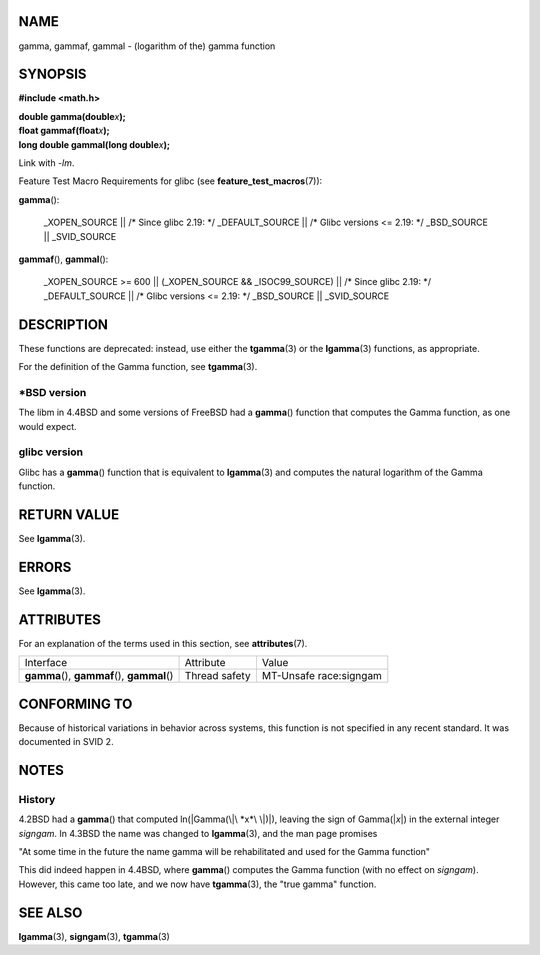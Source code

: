NAME
====

gamma, gammaf, gammal - (logarithm of the) gamma function

SYNOPSIS
========

**#include <math.h>**

| **double gamma(double**\ *x*\ **);**
| **float gammaf(float**\ *x*\ **);**
| **long double gammal(long double**\ *x*\ **);**

Link with *-lm*.

Feature Test Macro Requirements for glibc (see
**feature_test_macros**\ (7)):

**gamma**\ ():

   \_XOPEN_SOURCE \|\| /\* Since glibc 2.19: \*/ \_DEFAULT_SOURCE \|\|
   /\* Glibc versions <= 2.19: \*/ \_BSD_SOURCE \|\| \_SVID_SOURCE

**gammaf**\ (), **gammal**\ ():

   \_XOPEN_SOURCE >= 600 \|\| (_XOPEN_SOURCE && \_ISOC99_SOURCE) \|\|
   /\* Since glibc 2.19: \*/ \_DEFAULT_SOURCE \|\| /\* Glibc versions <=
   2.19: \*/ \_BSD_SOURCE \|\| \_SVID_SOURCE

DESCRIPTION
===========

These functions are deprecated: instead, use either the **tgamma**\ (3)
or the **lgamma**\ (3) functions, as appropriate.

For the definition of the Gamma function, see **tgamma**\ (3).

\*BSD version
-------------

The libm in 4.4BSD and some versions of FreeBSD had a **gamma**\ ()
function that computes the Gamma function, as one would expect.

glibc version
-------------

Glibc has a **gamma**\ () function that is equivalent to **lgamma**\ (3)
and computes the natural logarithm of the Gamma function.

RETURN VALUE
============

See **lgamma**\ (3).

ERRORS
======

See **lgamma**\ (3).

ATTRIBUTES
==========

For an explanation of the terms used in this section, see
**attributes**\ (7).

+-------------------------+---------------+------------------------+
| Interface               | Attribute     | Value                  |
+-------------------------+---------------+------------------------+
| **gamma**\ (),          | Thread safety | MT-Unsafe race:signgam |
| **gammaf**\ (),         |               |                        |
| **gammal**\ ()          |               |                        |
+-------------------------+---------------+------------------------+

CONFORMING TO
=============

Because of historical variations in behavior across systems, this
function is not specified in any recent standard. It was documented in
SVID 2.

NOTES
=====

History
-------

4.2BSD had a **gamma**\ () that computed ln(|Gamma(\|\ *x*\ \|)|),
leaving the sign of Gamma(\|\ *x*\ \|) in the external integer
*signgam*. In 4.3BSD the name was changed to **lgamma**\ (3), and the
man page promises

"At some time in the future the name gamma will be rehabilitated and
used for the Gamma function"

This did indeed happen in 4.4BSD, where **gamma**\ () computes the Gamma
function (with no effect on *signgam*). However, this came too late, and
we now have **tgamma**\ (3), the "true gamma" function.

SEE ALSO
========

**lgamma**\ (3), **signgam**\ (3), **tgamma**\ (3)
